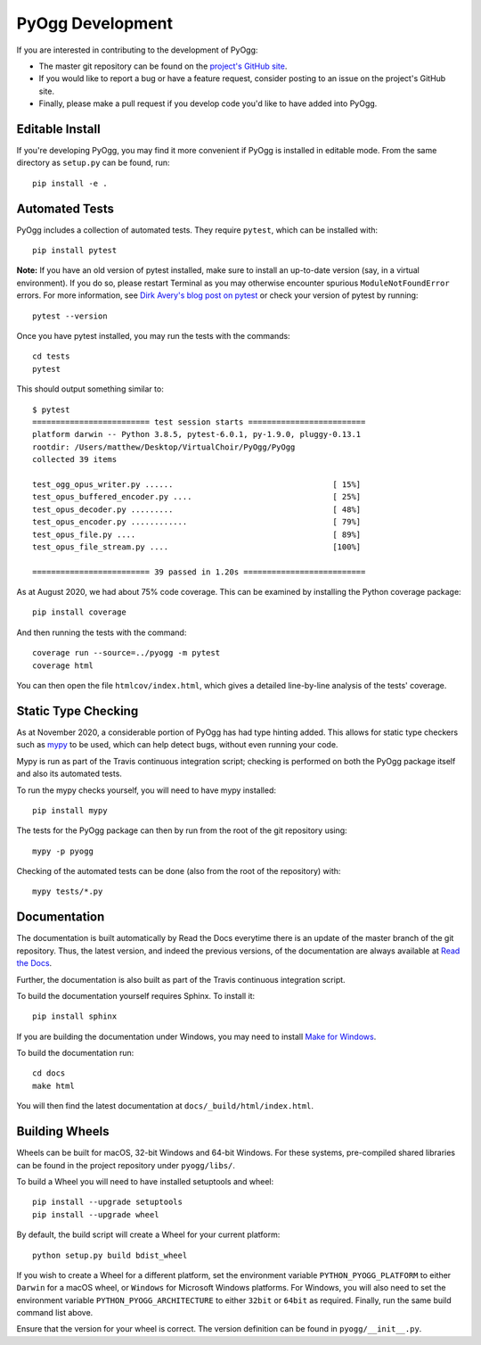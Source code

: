 PyOgg Development
=================

If you are interested in contributing to the development of PyOgg:

* The master git repository can be found on the `project's GitHub site
  <https://github.com/Zuzu-Typ/PyOgg>`_.

* If you would like to report a bug or have a feature request,
  consider posting to an issue on the project's GitHub site.

* Finally, please make a pull request if you develop code you'd like
  to have added into PyOgg.


Editable Install
----------------

If you're developing PyOgg, you may find it more convenient if PyOgg
is installed in editable mode.  From the same directory as
``setup.py`` can be found, run::

  pip install -e .
  

Automated Tests
---------------

PyOgg includes a collection of automated tests.  They require
``pytest``, which can be installed with::

  pip install pytest

**Note:** If you have an old version of pytest installed, make sure to
install an up-to-date version (say, in a virtual environment).  If you
do so, please restart Terminal as you may otherwise encounter spurious
``ModuleNotFoundError`` errors.  For more information, see `Dirk
Avery's blog post on pytest
<https://medium.com/@dirk.avery/pytest-modulenotfounderror-no-module-named-requests-a770e6926ac5>`__
or check your version of pytest by running::

  pytest --version

Once you have pytest installed, you may run the tests with the
commands::

  cd tests
  pytest

This should output something similar to::

  $ pytest
  ========================= test session starts =========================
  platform darwin -- Python 3.8.5, pytest-6.0.1, py-1.9.0, pluggy-0.13.1
  rootdir: /Users/matthew/Desktop/VirtualChoir/PyOgg/PyOgg
  collected 39 items                                                    
  
  test_ogg_opus_writer.py ......                                  [ 15%]
  test_opus_buffered_encoder.py ....                              [ 25%]
  test_opus_decoder.py .........                                  [ 48%]
  test_opus_encoder.py ............                               [ 79%]
  test_opus_file.py ....                                          [ 89%]
  test_opus_file_stream.py ....                                   [100%]
  
  ========================= 39 passed in 1.20s ==========================

  
As at August 2020, we had about 75% code coverage.  This can be
examined by installing the Python coverage package::

  pip install coverage

And then running the tests with the command::

  coverage run --source=../pyogg -m pytest
  coverage html

You can then open the file ``htmlcov/index.html``, which gives a
detailed line-by-line analysis of the tests' coverage.


Static Type Checking
--------------------

As at November 2020, a considerable portion of PyOgg has had type
hinting added.  This allows for static type checkers such as
`mypy <http://mypy-lang.org/>`_ to be used, which can help detect bugs,
without even running your code.

Mypy is run as part of the Travis continuous integration script;
checking is performed on both the PyOgg package itself and also its
automated tests.

To run the mypy checks yourself, you will need to have mypy
installed::

  pip install mypy

The tests for the PyOgg package can then by run from the root of the
git repository using::

  mypy -p pyogg

Checking of the automated tests can be done (also from the root of the
repository) with::

  mypy tests/*.py




Documentation
-------------

The documentation is built automatically by Read the Docs everytime
there is an update of the master branch of the git repository.  Thus,
the latest version, and indeed the previous versions, of the
documentation are always available at `Read the Docs
<https://pyogg.readthedocs.io/en/latest/>`_.

Further, the documentation is also built as part of the Travis
continuous integration script.

To build the documentation yourself requires Sphinx.  To install it::

  pip install sphinx

If you are building the documentation under Windows, you may need to
install `Make for Windows
<http://gnuwin32.sourceforge.net/packages/make.htm>`_.

To build the documentation run::

  cd docs
  make html

You will then find the latest documentation at
``docs/_build/html/index.html``.


Building Wheels
---------------

Wheels can be built for macOS, 32-bit Windows and 64-bit Windows.  For
these systems, pre-compiled shared libraries can be found in the
project repository under ``pyogg/libs/``.

To build a Wheel you will need to have installed setuptools and wheel::

  pip install --upgrade setuptools
  pip install --upgrade wheel

By default, the build script will create a Wheel for your current
platform::

  python setup.py build bdist_wheel

If you wish to create a Wheel for a different platform, set the
environment variable ``PYTHON_PYOGG_PLATFORM`` to either ``Darwin``
for a macOS wheel, or ``Windows`` for Microsoft Windows platforms.
For Windows, you will also need to set the environment variable
``PYTHON_PYOGG_ARCHITECTURE`` to either ``32bit`` or ``64bit`` as
required.  Finally, run the same build command list above.

Ensure that the version for your wheel is correct.  The version
definition can be found in ``pyogg/__init__.py``.
